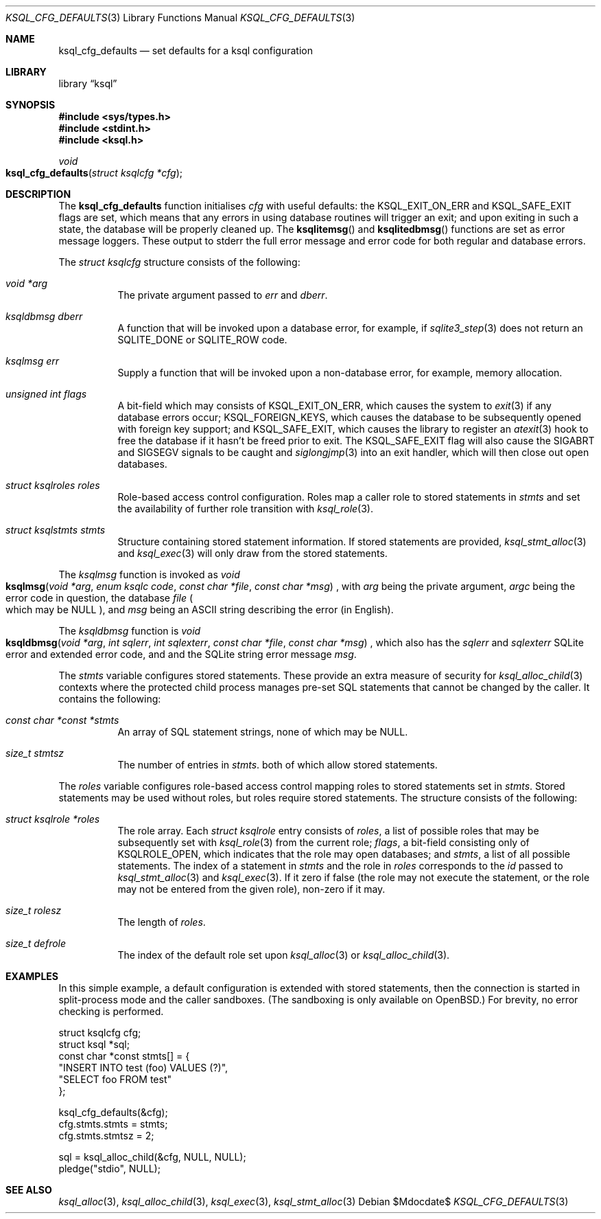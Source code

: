 .\"	$Id$
.\"
.\" Copyright (c) 2018 Kristaps Dzonsons <kristaps@bsd.lv>
.\"
.\" Permission to use, copy, modify, and distribute this software for any
.\" purpose with or without fee is hereby granted, provided that the above
.\" copyright notice and this permission notice appear in all copies.
.\"
.\" THE SOFTWARE IS PROVIDED "AS IS" AND THE AUTHOR DISCLAIMS ALL WARRANTIES
.\" WITH REGARD TO THIS SOFTWARE INCLUDING ALL IMPLIED WARRANTIES OF
.\" MERCHANTABILITY AND FITNESS. IN NO EVENT SHALL THE AUTHOR BE LIABLE FOR
.\" ANY SPECIAL, DIRECT, INDIRECT, OR CONSEQUENTIAL DAMAGES OR ANY DAMAGES
.\" WHATSOEVER RESULTING FROM LOSS OF USE, DATA OR PROFITS, WHETHER IN AN
.\" ACTION OF CONTRACT, NEGLIGENCE OR OTHER TORTIOUS ACTION, ARISING OUT OF
.\" OR IN CONNECTION WITH THE USE OR PERFORMANCE OF THIS SOFTWARE.
.\"
.Dd $Mdocdate$
.Dt KSQL_CFG_DEFAULTS 3
.Os
.Sh NAME
.Nm ksql_cfg_defaults
.Nd set defaults for a ksql configuration
.Sh LIBRARY
.Lb ksql
.Sh SYNOPSIS
.In sys/types.h
.In stdint.h
.In ksql.h
.Ft void
.Fo ksql_cfg_defaults
.Fa "struct ksqlcfg *cfg"
.Fc
.Sh DESCRIPTION
The
.Nm
function initialises
.Fa cfg
with useful defaults: the
.Dv KSQL_EXIT_ON_ERR
and
.Dv KSQL_SAFE_EXIT
flags are set, which means that any errors in using database routines
will trigger an exit; and upon exiting in such a state, the database
will be properly cleaned up.
The
.Fn ksqlitemsg
and
.Fn ksqlitedbmsg
functions are set as error message loggers.
These output to
.Dv stderr
the full error message and error code for both regular and database
errors.
.Pp
The
.Vt struct ksqlcfg
structure consists of the following:
.Bl -tag -width Ds
.It Va void *arg
The private argument passed to
.Va err
and
.Va dberr .
.It Va ksqldbmsg dberr
A function that will be invoked upon a database error, for example, if
.Xr sqlite3_step 3
does not return an
.Dv SQLITE_DONE
or
.Dv SQLITE_ROW
code.
.It Va ksqlmsg err
Supply a function that will be invoked upon a non-database error, for
example, memory allocation.
.It Va unsigned int flags
A bit-field which may consists of
.Dv KSQL_EXIT_ON_ERR ,
which causes the system to
.Xr exit 3
if any database errors occur;
.Dv KSQL_FOREIGN_KEYS ,
which causes the database to be subsequently opened with foreign key
support; and
.Dv KSQL_SAFE_EXIT ,
which causes the library to register an
.Xr atexit 3
hook to free the database if it hasn't be freed prior to exit.
The
.Dv KSQL_SAFE_EXIT
flag will also cause the
.Dv SIGABRT
and
.Dv SIGSEGV
signals to be caught and
.Xr siglongjmp 3
into an exit handler, which will then close out open databases.
.It Va struct ksqlroles roles
Role-based access control configuration.
Roles map a caller role to stored statements in
.Fa stmts
and set the availability of further role transition with
.Xr ksql_role 3 .
.It Va struct ksqlstmts stmts
Structure containing stored statement information.
If stored statements are provided,
.Xr ksql_stmt_alloc 3
and
.Xr ksql_exec 3
will only draw from the stored statements.
.El
.Pp
The
.Vt ksqlmsg
function is invoked as
.Ft void
.Fo ksqlmsg
.Fa "void *arg"
.Fa "enum ksqlc code"
.Fa "const char *file"
.Fa "const char *msg"
.Fc ,
with
.Fa arg
being the private argument,
.Fa argc
being the error code in question,
the database
.Fa file
.Po which may be
.Dv NULL Pc ,
and
.Fa msg
being an ASCII string describing the error (in English).
.Pp
The
.Vt ksqldbmsg
function is
.Ft void
.Fo ksqldbmsg
.Fa "void *arg"
.Fa "int sqlerr"
.Fa "int sqlexterr"
.Fa "const char *file"
.Fa "const char *msg"
.Fc ,
which also has the
.Fa sqlerr
and
.Fa sqlexterr
SQLite error and extended error code, and and the SQLite string error
message
.Fa msg .
.Pp
The
.Fa stmts
variable configures stored statements.
These provide an extra measure of security for
.Xr ksql_alloc_child 3
contexts where the protected child process manages pre-set SQL
statements that cannot be changed by the caller.
It contains the following:
.Bl -tag -width Ds
.It Fa const char *const *stmts
An array of SQL statement strings, none of which may be
.Dv NULL .
.It Fa size_t stmtsz
The number of entries in
.Fa stmts .
both of which allow stored statements.
.El
.Pp
The
.Fa roles
variable configures role-based access control mapping roles to stored
statements set in
.Fa stmts .
Stored statements may be used without roles, but roles require stored
statements.
The structure consists of the following:
.Bl -tag -width Ds
.It Fa struct ksqlrole *roles
The role array.
Each
.Fa struct ksqlrole
entry consists of
.Fa roles ,
a list of possible roles that may be subsequently set with
.Xr ksql_role 3
from the current role;
.Fa flags ,
a bit-field consisting only of
.Dv KSQLROLE_OPEN ,
which indicates that the role may open databases; and
.Fa stmts ,
a list of all possible statements.
The index of a statement in
.Fa stmts
and the role in
.Fa roles
corresponds to the
.Fa id
passed to
.Xr ksql_stmt_alloc 3
and
.Xr ksql_exec 3 .
If it zero if false (the role may not execute the statement, or the role
may not be entered from the given role), non-zero if it may.
.It Fa size_t rolesz
The length of
.Fa roles .
.It Fa size_t defrole
The index of the default role set upon
.Xr ksql_alloc 3
or
.Xr ksql_alloc_child 3 .
.El
.\" .Sh CONTEXT
.\" For section 9 functions only.
.\" .Sh IMPLEMENTATION NOTES
.\" Not used in OpenBSD.
.\" .Sh RETURN VALUES
.\" For sections 2, 3, and 9 function return values only.
.\" .Sh ENVIRONMENT
.\" For sections 1, 6, 7, and 8 only.
.\" .Sh FILES
.\" .Sh EXIT STATUS
.\" For sections 1, 6, and 8 only.
.Sh EXAMPLES
In this simple example, a default configuration is extended with stored
statements, then the connection is started in split-process mode and the
caller sandboxes.
(The sandboxing is only available on
.Ox . )
For brevity, no error checking is performed.
.Bd -literal
struct ksqlcfg cfg;
struct ksql *sql;
const char *const stmts[] = {
  "INSERT INTO test (foo) VALUES (?)",
  "SELECT foo FROM test"
};

ksql_cfg_defaults(&cfg);
cfg.stmts.stmts = stmts;
cfg.stmts.stmtsz = 2;

sql = ksql_alloc_child(&cfg, NULL, NULL);
pledge("stdio", NULL);
.Ed
.\" .Sh DIAGNOSTICS
.\" For sections 1, 4, 6, 7, 8, and 9 printf/stderr messages only.
.\" .Sh ERRORS
.\" For sections 2, 3, 4, and 9 errno settings only.
.Sh SEE ALSO
.Xr ksql_alloc 3 ,
.Xr ksql_alloc_child 3 ,
.Xr ksql_exec 3 ,
.Xr ksql_stmt_alloc 3
.\" .Sh STANDARDS
.\" .Sh HISTORY
.\" .Sh AUTHORS
.\" .Sh CAVEATS
.\" .Sh BUGS
.\" .Sh SECURITY CONSIDERATIONS
.\" Not used in OpenBSD.
